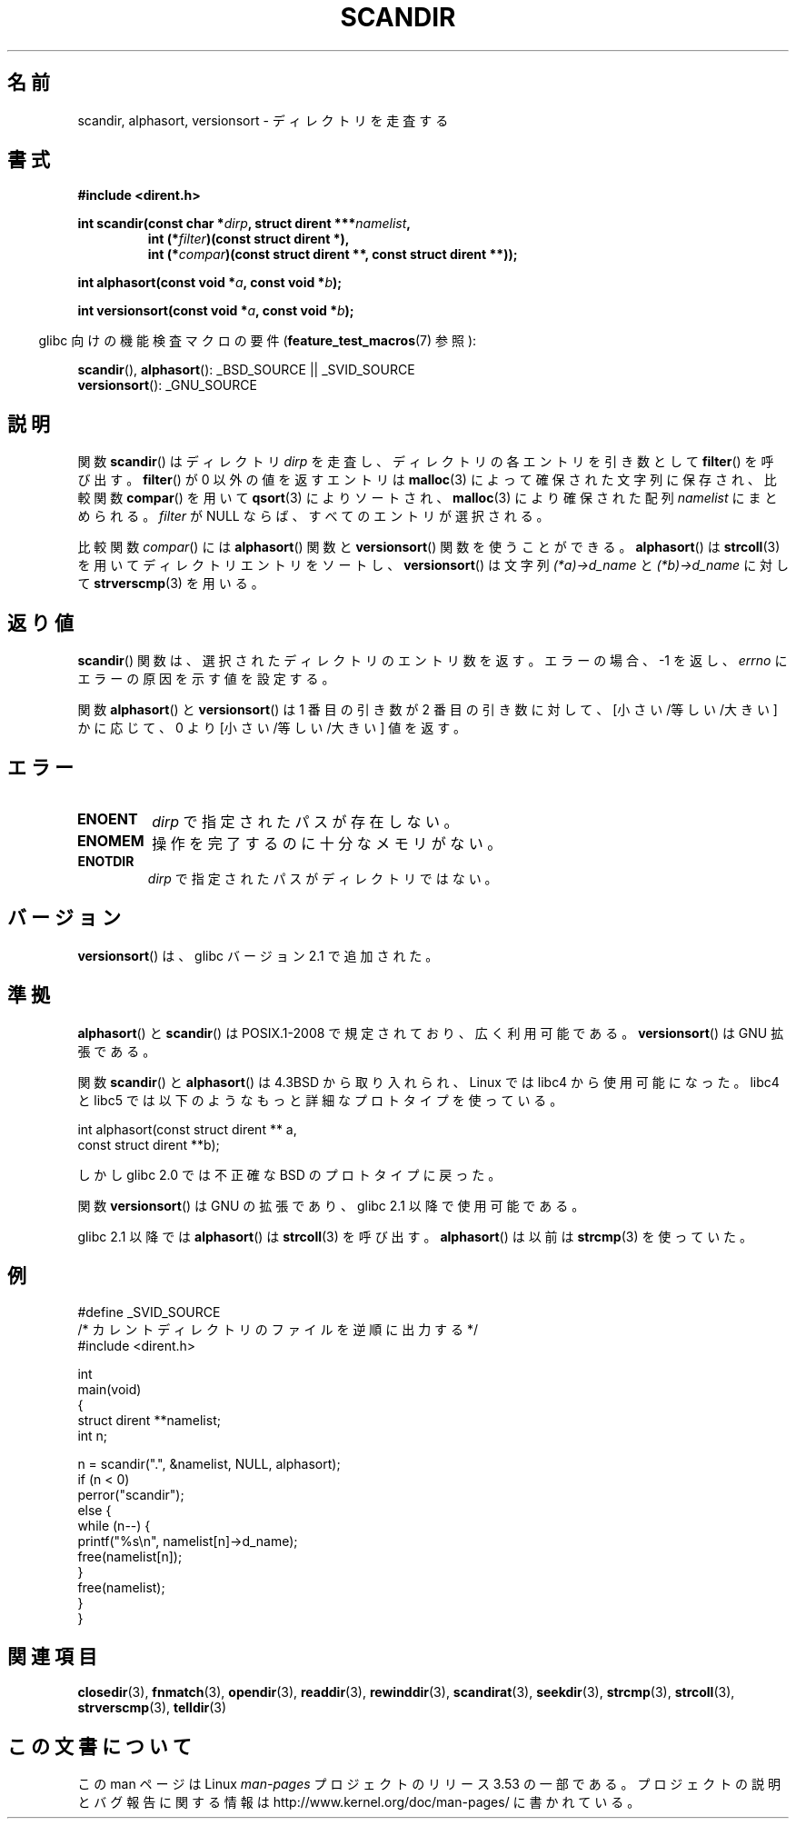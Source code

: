 .\" Copyright (C) 1993 David Metcalfe (david@prism.demon.co.uk)
.\"
.\" %%%LICENSE_START(VERBATIM)
.\" Permission is granted to make and distribute verbatim copies of this
.\" manual provided the copyright notice and this permission notice are
.\" preserved on all copies.
.\"
.\" Permission is granted to copy and distribute modified versions of this
.\" manual under the conditions for verbatim copying, provided that the
.\" entire resulting derived work is distributed under the terms of a
.\" permission notice identical to this one.
.\"
.\" Since the Linux kernel and libraries are constantly changing, this
.\" manual page may be incorrect or out-of-date.  The author(s) assume no
.\" responsibility for errors or omissions, or for damages resulting from
.\" the use of the information contained herein.  The author(s) may not
.\" have taken the same level of care in the production of this manual,
.\" which is licensed free of charge, as they might when working
.\" professionally.
.\"
.\" Formatted or processed versions of this manual, if unaccompanied by
.\" the source, must acknowledge the copyright and authors of this work.
.\" %%%LICENSE_END
.\"
.\" References consulted:
.\"     Linux libc source code
.\"     Lewine's _POSIX Programmer's Guide_ (O'Reilly & Associates, 1991)
.\"     386BSD man pages
.\" Modified Sat Jul 24 18:26:16 1993 by Rik Faith (faith@cs.unc.edu)
.\" Modified Thu Apr 11 17:11:33 1996 by Andries Brouwer (aeb@cwi.nl):
.\"     Corrected type of compar routines, as suggested by
.\"     Miguel Barreiro (enano@avalon.yaix.es).  Added example.
.\" Modified Sun Sep 24 20:15:46 2000 by aeb, following Petter Reinholdtsen.
.\" Modified 2001-12-26 by aeb, following Joey. Added versionsort.
.\"
.\"*******************************************************************
.\"
.\" This file was generated with po4a. Translate the source file.
.\"
.\"*******************************************************************
.TH SCANDIR 3 2013\-04\-19 GNU "Linux Programmer's Manual"
.SH 名前
scandir, alphasort, versionsort \- ディレクトリを走査する
.SH 書式
.nf
\fB#include <dirent.h>\fP
.sp
\fBint scandir(const char *\fP\fIdirp\fP\fB, struct dirent ***\fP\fInamelist\fP\fB,\fP
.RS
\fBint (*\fP\fIfilter\fP\fB)(const struct dirent *),\fP
\fBint (*\fP\fIcompar\fP\fB)(const struct dirent **, const struct dirent **));\fP
.RE
.sp
\fBint alphasort(const void *\fP\fIa\fP\fB, const void *\fP\fIb\fP\fB);\fP
.sp
\fBint versionsort(const void *\fP\fIa\fP\fB, const void *\fP\fIb\fP\fB);\fP
.fi
.sp
.in -4n
glibc 向けの機能検査マクロの要件 (\fBfeature_test_macros\fP(7)  参照):
.in
.sp
\fBscandir\fP(), \fBalphasort\fP(): _BSD_SOURCE || _SVID_SOURCE
.br
\fBversionsort\fP(): _GNU_SOURCE
.SH 説明
関数 \fBscandir\fP()  はディレクトリ \fIdirp\fP を走査し、 ディレクトリの各エントリを引き数として \fBfilter\fP()
を呼び出す。 \fBfilter\fP()  が 0 以外の値を返すエントリは \fBmalloc\fP(3)  によって 確保された文字列に保存され、比較関数
\fBcompar\fP()  を用いて \fBqsort\fP(3)  によりソートされ、 \fBmalloc\fP(3)  により確保された配列
\fInamelist\fP にまとめられる。 \fIfilter\fP が NULL ならば、すべてのエントリが選択される。
.LP
比較関数 \fIcompar\fP()  には \fBalphasort\fP()  関数と \fBversionsort\fP()  関数を使うことができる。
\fBalphasort\fP()  は \fBstrcoll\fP(3)  を用いてディレクトリエントリをソートし、 \fBversionsort\fP()  は文字列
\fI(*a)\->d_name\fP と \fI(*b)\->d_name\fP に対して \fBstrverscmp\fP(3)  を用いる。
.SH 返り値
\fBscandir\fP() 関数は、選択されたディレクトリのエントリ数を返す。 エラーの場合、 \-1 を返し、 \fIerrno\fP
にエラーの原因を示す値を設定する。
.PP
関数 \fBalphasort\fP()  と \fBversionsort\fP()  は 1 番目の引き数が 2 番目の引き数に対して、
[小さい/等しい/大きい] かに応じて、0 より [小さい/等しい/大きい] 値を返す。
.SH エラー
.TP 
\fBENOENT\fP
\fIdirp\fP で指定されたパスが存在しない。
.TP 
\fBENOMEM\fP
操作を完了するのに十分なメモリがない。
.TP 
\fBENOTDIR\fP
\fIdirp\fP で指定されたパスがディレクトリではない。
.SH バージョン
\fBversionsort\fP()  は、glibc バージョン 2.1 で追加された。
.SH 準拠
\fBalphasort\fP()  と \fBscandir\fP()  は POSIX.1\-2008 で規定されており、広く利用可能である。
\fBversionsort\fP()  は GNU 拡張である。
.LP
関数 \fBscandir\fP()  と \fBalphasort\fP()  は 4.3BSD から取り入れられ、Linux では libc4
から使用可能になった。 libc4 と libc5 では以下のようなもっと詳細なプロトタイプを使っている。
.sp
.nf
    int alphasort(const struct dirent ** a,
                  const struct dirent **b);
.fi
.sp
しかし glibc 2.0 では不正確な BSD のプロトタイプに戻った。
.LP
関数 \fBversionsort\fP()  は GNU の拡張であり、glibc 2.1 以降で使用可能である。
.LP
glibc 2.1 以降では \fBalphasort\fP()  は \fBstrcoll\fP(3)  を呼び出す。 \fBalphasort\fP()  は以前は
\fBstrcmp\fP(3)  を使っていた。
.SH 例
.nf
#define _SVID_SOURCE
/* カレントディレクトリのファイルを逆順に出力する */
#include <dirent.h>

int
main(void)
{
    struct dirent **namelist;
    int n;

    n = scandir(".", &namelist, NULL, alphasort);
    if (n < 0)
        perror("scandir");
    else {
        while (n\-\-) {
            printf("%s\en", namelist[n]\->d_name);
            free(namelist[n]);
        }
        free(namelist);
    }
}
.fi
.SH 関連項目
\fBclosedir\fP(3), \fBfnmatch\fP(3), \fBopendir\fP(3), \fBreaddir\fP(3),
\fBrewinddir\fP(3), \fBscandirat\fP(3), \fBseekdir\fP(3), \fBstrcmp\fP(3),
\fBstrcoll\fP(3), \fBstrverscmp\fP(3), \fBtelldir\fP(3)
.SH この文書について
この man ページは Linux \fIman\-pages\fP プロジェクトのリリース 3.53 の一部
である。プロジェクトの説明とバグ報告に関する情報は
http://www.kernel.org/doc/man\-pages/ に書かれている。
